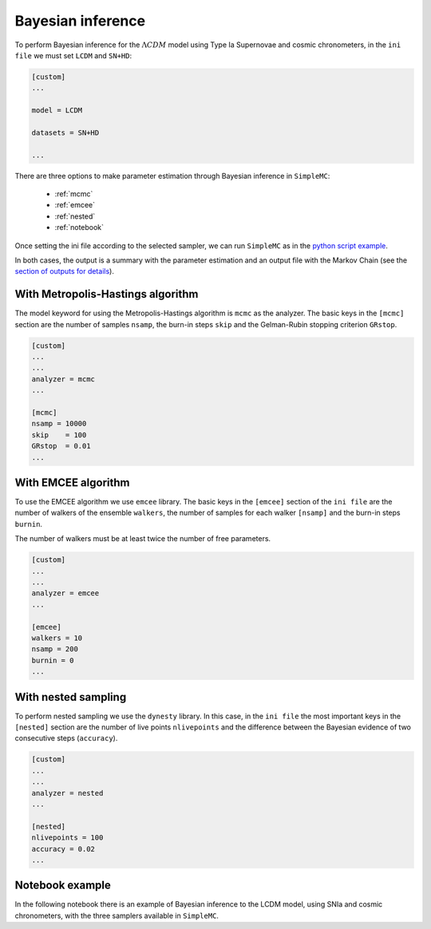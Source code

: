 Bayesian inference
======================

To perform Bayesian inference for the :math:`\Lambda CDM` model using Type Ia Supernovae and cosmic chronometers, in the ``ini file`` we must set ``LCDM`` and ``SN+HD``:

.. code-block:: bash

	[custom]
	...

	model = LCDM

	datasets = SN+HD
	
	...


There are three options to make parameter estimation through Bayesian inference in ``SimpleMC``: 


  * :ref:`mcmc`

  * :ref:`emcee`

  * :ref:`nested`
  
  * :ref:`notebook`

Once setting the ini file according to the selected sampler, we can run ``SimpleMC`` as in the `python script example <quickstart.html#python-script>`_.

In both cases, the output is a summary with the parameter estimation and an output file with the Markov Chain (see the `section of outputs for details <quickstart.html#analyze-outputs>`_).


..  _mcmc:

With Metropolis-Hastings algorithm
------------------------------------

The model keyword for using the Metropolis-Hastings algorithm is ``mcmc`` as the analyzer. The basic keys in the ``[mcmc]`` section are the number of samples ``nsamp``, the burn-in steps ``skip`` and the Gelman-Rubin stopping criterion ``GRstop``.

.. code-block:: bash

	[custom]
	...
	...
	analyzer = mcmc
	...
	
	[mcmc]
	nsamp = 10000
	skip    = 100
	GRstop  = 0.01
	...


..  _emcee:

With EMCEE algorithm
------------------------------------

To use the EMCEE algorithm we use ``emcee`` library. The basic keys in the ``[emcee]`` section of the ``ini file`` are the number of walkers of the ensemble ``walkers``, the number of samples for each walker ``[nsamp]`` and the burn-in steps ``burnin``.

The number of walkers must be at least twice the number of free parameters. 

.. code-block:: bash

	[custom]
	...
	...
	analyzer = emcee
	...
	
	[emcee]
	walkers = 10
	nsamp = 200
	burnin = 0
	...


..  _nested:


With nested sampling 
----------------------

To perform nested sampling we use the ``dynesty`` library. In this case, in the ``ini file`` the most important keys in the ``[nested]`` section are the number of live points ``nlivepoints`` and the difference between the Bayesian evidence of two consecutive steps (``accuracy``).

.. code-block:: bash

	[custom]
	...
	...
	analyzer = nested
	...

	[nested]
	nlivepoints = 100
	accuracy = 0.02
	...


..  _notebook:

Notebook example
-----------------

In the following notebook there is an example of Bayesian inference to the LCDM model, using SNIa and cosmic chronometers, with the three samplers available in ``SimpleMC``.

.. raw:: html
   :file: notebook_samplers.html
